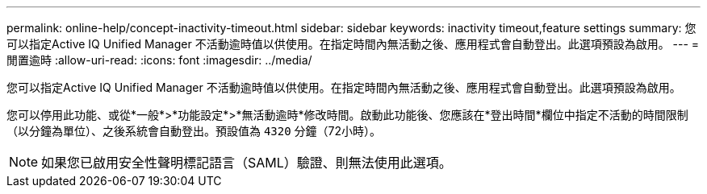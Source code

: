 ---
permalink: online-help/concept-inactivity-timeout.html 
sidebar: sidebar 
keywords: inactivity timeout,feature settings 
summary: 您可以指定Active IQ Unified Manager 不活動逾時值以供使用。在指定時間內無活動之後、應用程式會自動登出。此選項預設為啟用。 
---
= 閒置逾時
:allow-uri-read: 
:icons: font
:imagesdir: ../media/


[role="lead"]
您可以指定Active IQ Unified Manager 不活動逾時值以供使用。在指定時間內無活動之後、應用程式會自動登出。此選項預設為啟用。

您可以停用此功能、或從*一般*>*功能設定*>*無活動逾時*修改時間。啟動此功能後、您應該在*登出時間*欄位中指定不活動的時間限制（以分鐘為單位）、之後系統會自動登出。預設值為 `4320` 分鐘（72小時）。

[NOTE]
====
如果您已啟用安全性聲明標記語言（SAML）驗證、則無法使用此選項。

====